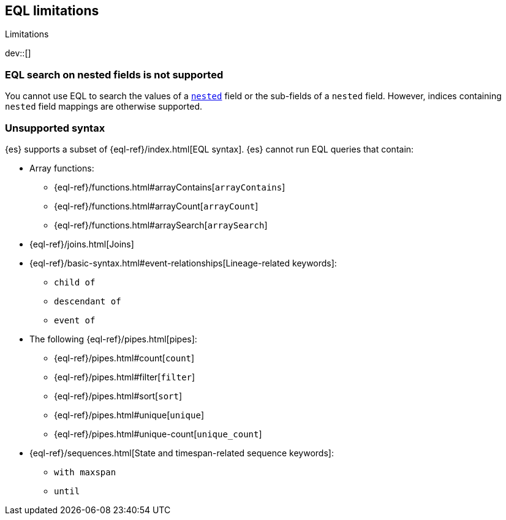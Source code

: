 [role="xpack"]
[testenv="basic"]
[[eql-limitations]]
== EQL limitations
++++
<titleabbrev>Limitations</titleabbrev>
++++

dev::[]

[discrete]
[[eql-nested-fields]]
=== EQL search on nested fields is not supported

You cannot use EQL to search the values of a <<nested,`nested`>> field or the
sub-fields of a `nested` field. However, indices containing `nested` field
mappings are otherwise supported.

[discrete]
[[eql-unsupported-syntax]]
=== Unsupported syntax

{es} supports a subset of {eql-ref}/index.html[EQL syntax]. {es} cannot run EQL
queries that contain:

* Array functions:
** {eql-ref}/functions.html#arrayContains[`arrayContains`]
** {eql-ref}/functions.html#arrayCount[`arrayCount`]
** {eql-ref}/functions.html#arraySearch[`arraySearch`]

* {eql-ref}/joins.html[Joins]

* {eql-ref}/basic-syntax.html#event-relationships[Lineage-related keywords]:
** `child of`
** `descendant of`
** `event of`

* The following {eql-ref}/pipes.html[pipes]:
** {eql-ref}/pipes.html#count[`count`]
** {eql-ref}/pipes.html#filter[`filter`]
** {eql-ref}/pipes.html#sort[`sort`]
** {eql-ref}/pipes.html#unique[`unique`]
** {eql-ref}/pipes.html#unique-count[`unique_count`]

* {eql-ref}/sequences.html[State and timespan-related sequence keywords]:
** `with maxspan`
** `until`